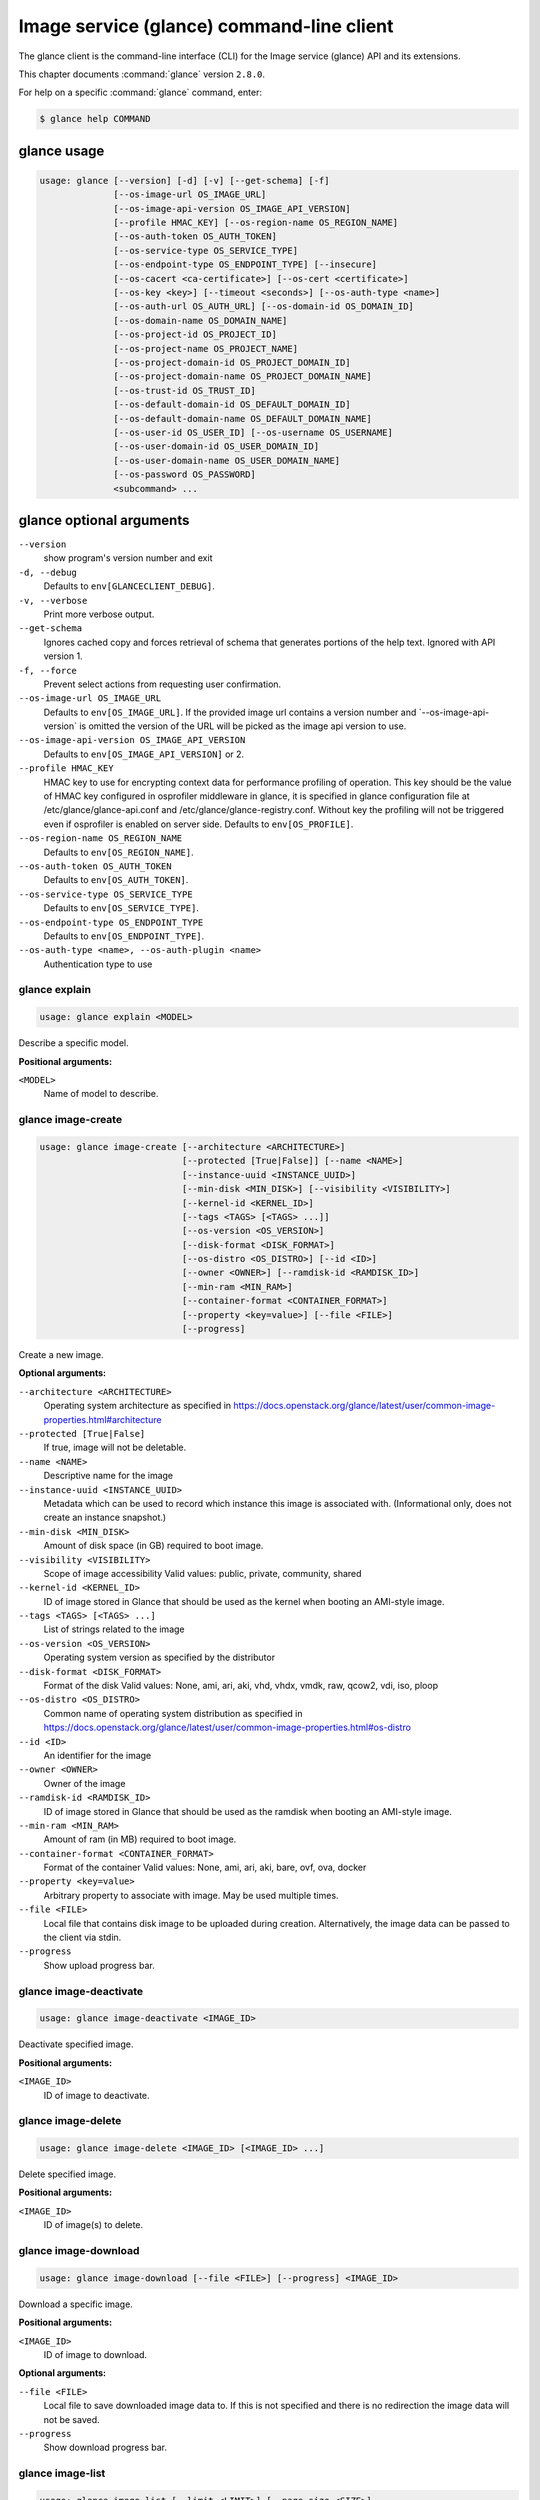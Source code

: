 ==========================================
Image service (glance) command-line client
==========================================

The glance client is the command-line interface (CLI) for
the Image service (glance) API and its extensions.

This chapter documents :command:`glance` version ``2.8.0``.

For help on a specific :command:`glance` command, enter:

.. code-block:: console

   $ glance help COMMAND

.. _glance_command_usage:

glance usage
~~~~~~~~~~~~

.. code-block:: console

   usage: glance [--version] [-d] [-v] [--get-schema] [-f]
                 [--os-image-url OS_IMAGE_URL]
                 [--os-image-api-version OS_IMAGE_API_VERSION]
                 [--profile HMAC_KEY] [--os-region-name OS_REGION_NAME]
                 [--os-auth-token OS_AUTH_TOKEN]
                 [--os-service-type OS_SERVICE_TYPE]
                 [--os-endpoint-type OS_ENDPOINT_TYPE] [--insecure]
                 [--os-cacert <ca-certificate>] [--os-cert <certificate>]
                 [--os-key <key>] [--timeout <seconds>] [--os-auth-type <name>]
                 [--os-auth-url OS_AUTH_URL] [--os-domain-id OS_DOMAIN_ID]
                 [--os-domain-name OS_DOMAIN_NAME]
                 [--os-project-id OS_PROJECT_ID]
                 [--os-project-name OS_PROJECT_NAME]
                 [--os-project-domain-id OS_PROJECT_DOMAIN_ID]
                 [--os-project-domain-name OS_PROJECT_DOMAIN_NAME]
                 [--os-trust-id OS_TRUST_ID]
                 [--os-default-domain-id OS_DEFAULT_DOMAIN_ID]
                 [--os-default-domain-name OS_DEFAULT_DOMAIN_NAME]
                 [--os-user-id OS_USER_ID] [--os-username OS_USERNAME]
                 [--os-user-domain-id OS_USER_DOMAIN_ID]
                 [--os-user-domain-name OS_USER_DOMAIN_NAME]
                 [--os-password OS_PASSWORD]
                 <subcommand> ...

.. _glance_command_options:

glance optional arguments
~~~~~~~~~~~~~~~~~~~~~~~~~

``--version``
  show program's version number and exit

``-d, --debug``
  Defaults to ``env[GLANCECLIENT_DEBUG]``.

``-v, --verbose``
  Print more verbose output.

``--get-schema``
  Ignores cached copy and forces retrieval of schema
  that generates portions of the help text. Ignored with
  API version 1.

``-f, --force``
  Prevent select actions from requesting user
  confirmation.

``--os-image-url OS_IMAGE_URL``
  Defaults to ``env[OS_IMAGE_URL]``. If the provided image
  url
  contains
  a
  version
  number
  and
  \`--os-image-api-version\`
  is
  omitted
  the
  version
  of
  the
  URL
  will
  be
  picked as the image api version to use.

``--os-image-api-version OS_IMAGE_API_VERSION``
  Defaults to ``env[OS_IMAGE_API_VERSION]`` or 2.

``--profile HMAC_KEY``
  HMAC key to use for encrypting context data for
  performance profiling of operation. This key should be
  the value of HMAC key configured in osprofiler
  middleware in glance, it is specified in glance
  configuration file at /etc/glance/glance-api.conf and
  /etc/glance/glance-registry.conf. Without key the
  profiling will not be triggered even if osprofiler is
  enabled on server side. Defaults to ``env[OS_PROFILE]``.

``--os-region-name OS_REGION_NAME``
  Defaults to ``env[OS_REGION_NAME]``.

``--os-auth-token OS_AUTH_TOKEN``
  Defaults to ``env[OS_AUTH_TOKEN]``.

``--os-service-type OS_SERVICE_TYPE``
  Defaults to ``env[OS_SERVICE_TYPE]``.

``--os-endpoint-type OS_ENDPOINT_TYPE``
  Defaults to ``env[OS_ENDPOINT_TYPE]``.

``--os-auth-type <name>, --os-auth-plugin <name>``
  Authentication type to use

.. _glance_explain:

glance explain
--------------

.. code-block:: console

   usage: glance explain <MODEL>

Describe a specific model.

**Positional arguments:**

``<MODEL>``
  Name of model to describe.

.. _glance_image-create:

glance image-create
-------------------

.. code-block:: console

   usage: glance image-create [--architecture <ARCHITECTURE>]
                              [--protected [True|False]] [--name <NAME>]
                              [--instance-uuid <INSTANCE_UUID>]
                              [--min-disk <MIN_DISK>] [--visibility <VISIBILITY>]
                              [--kernel-id <KERNEL_ID>]
                              [--tags <TAGS> [<TAGS> ...]]
                              [--os-version <OS_VERSION>]
                              [--disk-format <DISK_FORMAT>]
                              [--os-distro <OS_DISTRO>] [--id <ID>]
                              [--owner <OWNER>] [--ramdisk-id <RAMDISK_ID>]
                              [--min-ram <MIN_RAM>]
                              [--container-format <CONTAINER_FORMAT>]
                              [--property <key=value>] [--file <FILE>]
                              [--progress]

Create a new image.

**Optional arguments:**

``--architecture <ARCHITECTURE>``
  Operating system architecture as specified in
  https://docs.openstack.org/glance/latest/user/common-image-properties.html#architecture

``--protected [True|False]``
  If true, image will not be deletable.

``--name <NAME>``
  Descriptive name for the image

``--instance-uuid <INSTANCE_UUID>``
  Metadata which can be used to record which instance
  this image is associated with. (Informational only,
  does not create an instance snapshot.)

``--min-disk <MIN_DISK>``
  Amount of disk space (in GB) required to boot image.

``--visibility <VISIBILITY>``
  Scope of image accessibility Valid values: public,
  private, community, shared

``--kernel-id <KERNEL_ID>``
  ID of image stored in Glance that should be used as
  the kernel when booting an AMI-style image.

``--tags <TAGS> [<TAGS> ...]``
  List of strings related to the image

``--os-version <OS_VERSION>``
  Operating system version as specified by the
  distributor

``--disk-format <DISK_FORMAT>``
  Format of the disk Valid values: None, ami, ari, aki,
  vhd, vhdx, vmdk, raw, qcow2, vdi, iso, ploop

``--os-distro <OS_DISTRO>``
  Common name of operating system distribution as
  specified
  in
  https://docs.openstack.org/glance/latest/user/common-image-properties.html#os-distro

``--id <ID>``
  An identifier for the image

``--owner <OWNER>``
  Owner of the image

``--ramdisk-id <RAMDISK_ID>``
  ID of image stored in Glance that should be used as
  the ramdisk when booting an AMI-style image.

``--min-ram <MIN_RAM>``
  Amount of ram (in MB) required to boot image.

``--container-format <CONTAINER_FORMAT>``
  Format of the container Valid values: None, ami, ari,
  aki, bare, ovf, ova, docker

``--property <key=value>``
  Arbitrary property to associate with image. May be
  used multiple times.

``--file <FILE>``
  Local file that contains disk image to be uploaded
  during creation. Alternatively, the image data can be
  passed to the client via stdin.

``--progress``
  Show upload progress bar.

.. _glance_image-deactivate:

glance image-deactivate
-----------------------

.. code-block:: console

   usage: glance image-deactivate <IMAGE_ID>

Deactivate specified image.

**Positional arguments:**

``<IMAGE_ID>``
  ID of image to deactivate.

.. _glance_image-delete:

glance image-delete
-------------------

.. code-block:: console

   usage: glance image-delete <IMAGE_ID> [<IMAGE_ID> ...]

Delete specified image.

**Positional arguments:**

``<IMAGE_ID>``
  ID of image(s) to delete.

.. _glance_image-download:

glance image-download
---------------------

.. code-block:: console

   usage: glance image-download [--file <FILE>] [--progress] <IMAGE_ID>

Download a specific image.

**Positional arguments:**

``<IMAGE_ID>``
  ID of image to download.

**Optional arguments:**

``--file <FILE>``
  Local file to save downloaded image data to. If this is not
  specified and there is no redirection the image data will not
  be saved.

``--progress``
  Show download progress bar.

.. _glance_image-list:

glance image-list
-----------------

.. code-block:: console

   usage: glance image-list [--limit <LIMIT>] [--page-size <SIZE>]
                            [--visibility <VISIBILITY>]
                            [--member-status <MEMBER_STATUS>] [--owner <OWNER>]
                            [--property-filter <KEY=VALUE>]
                            [--checksum <CHECKSUM>] [--tag <TAG>]
                            [--sort-key {name,status,container_format,disk_format,size,id,created_at,updated_at}]
                            [--sort-dir {asc,desc}] [--sort <key>[:<direction>]]

List images you can access.

**Optional arguments:**

``--limit <LIMIT>``
  Maximum number of images to get.

``--page-size <SIZE>``
  Number of images to request in each paginated request.

``--visibility <VISIBILITY>``
  The visibility of the images to display.

``--member-status <MEMBER_STATUS>``
  The status of images to display.

``--owner <OWNER>``
  Display images owned by <OWNER>.

``--property-filter <KEY=VALUE>``
  Filter images by a user-defined image property.

``--checksum <CHECKSUM>``
  Displays images that match the MD5 checksum.

``--tag <TAG>``
  Filter images by a user-defined tag.

``--sort-key {name,status,container_format,disk_format,size,id,created_at,updated_at}``
  Sort image list by specified fields. May be used
  multiple times.

``--sort-dir {asc,desc}``
  Sort image list in specified directions.

``--sort <key>[:<direction>]``
  Comma-separated list of sort keys and directions in
  the form of <key>[:<asc|desc>]. Valid keys: name,
  status, container_format, disk_format, size, id,
  created_at, updated_at. OPTIONAL.

.. _glance_image-reactivate:

glance image-reactivate
-----------------------

.. code-block:: console

   usage: glance image-reactivate <IMAGE_ID>

Reactivate specified image.

**Positional arguments:**

``<IMAGE_ID>``
  ID of image to reactivate.

.. _glance_image-show:

glance image-show
-----------------

.. code-block:: console

   usage: glance image-show [--human-readable] [--max-column-width <integer>]
                            <IMAGE_ID>

Describe a specific image.

**Positional arguments:**

``<IMAGE_ID>``
  ID of image to describe.

**Optional arguments:**

``--human-readable``
  Print image size in a human-friendly format.

``--max-column-width <integer>``
  The max column width of the printed table.

.. _glance_image-tag-delete:

glance image-tag-delete
-----------------------

.. code-block:: console

   usage: glance image-tag-delete <IMAGE_ID> <TAG_VALUE>

Delete the tag associated with the given image.

**Positional arguments:**

``<IMAGE_ID>``
  ID of the image from which to delete tag.

``<TAG_VALUE>``
  Value of the tag.

.. _glance_image-tag-update:

glance image-tag-update
-----------------------

.. code-block:: console

   usage: glance image-tag-update <IMAGE_ID> <TAG_VALUE>

Update an image with the given tag.

**Positional arguments:**

``<IMAGE_ID>``
  Image to be updated with the given tag.

``<TAG_VALUE>``
  Value of the tag.

.. _glance_image-update:

glance image-update
-------------------

.. code-block:: console

   usage: glance image-update [--architecture <ARCHITECTURE>]
                              [--protected [True|False]] [--name <NAME>]
                              [--instance-uuid <INSTANCE_UUID>]
                              [--min-disk <MIN_DISK>] [--visibility <VISIBILITY>]
                              [--kernel-id <KERNEL_ID>]
                              [--os-version <OS_VERSION>]
                              [--disk-format <DISK_FORMAT>]
                              [--os-distro <OS_DISTRO>] [--owner <OWNER>]
                              [--ramdisk-id <RAMDISK_ID>] [--min-ram <MIN_RAM>]
                              [--container-format <CONTAINER_FORMAT>]
                              [--property <key=value>] [--remove-property key]
                              <IMAGE_ID>

Update an existing image.

**Positional arguments:**

``<IMAGE_ID>``
  ID of image to update.

**Optional arguments:**

``--architecture <ARCHITECTURE>``
  Operating system architecture as specified in
  https://docs.openstack.org/glance/latest/user/common-image-properties.html#architecture

``--protected [True|False]``
  If true, image will not be deletable.

``--name <NAME>``
  Descriptive name for the image

``--instance-uuid <INSTANCE_UUID>``
  Metadata which can be used to record which instance
  this image is associated with. (Informational only,
  does not create an instance snapshot.)

``--min-disk <MIN_DISK>``
  Amount of disk space (in GB) required to boot image.

``--visibility <VISIBILITY>``
  Scope of image accessibility Valid values: public,
  private, community, shared

``--kernel-id <KERNEL_ID>``
  ID of image stored in Glance that should be used as
  the kernel when booting an AMI-style image.

``--os-version <OS_VERSION>``
  Operating system version as specified by the
  distributor

``--disk-format <DISK_FORMAT>``
  Format of the disk Valid values: None, ami, ari, aki,
  vhd, vhdx, vmdk, raw, qcow2, vdi, iso, ploop

``--os-distro <OS_DISTRO>``
  Common name of operating system distribution as
  specified
  in
  https://docs.openstack.org/glance/latest/user/common-image-properties.html#os-distro

``--owner <OWNER>``
  Owner of the image

``--ramdisk-id <RAMDISK_ID>``
  ID of image stored in Glance that should be used as
  the ramdisk when booting an AMI-style image.

``--min-ram <MIN_RAM>``
  Amount of ram (in MB) required to boot image.

``--container-format <CONTAINER_FORMAT>``
  Format of the container Valid values: None, ami, ari,
  aki, bare, ovf, ova, docker

``--property <key=value>``
  Arbitrary property to associate with image. May be
  used multiple times.

``--remove-property``
  key
  Name of arbitrary property to remove from the image.

.. _glance_image-upload:

glance image-upload
-------------------

.. code-block:: console

   usage: glance image-upload [--file <FILE>] [--size <IMAGE_SIZE>] [--progress]
                              <IMAGE_ID>

Upload data for a specific image.

**Positional arguments:**

``<IMAGE_ID>``
  ID of image to upload data to.

**Optional arguments:**

``--file <FILE>``
  Local file that contains disk image to be uploaded.
  Alternatively, images can be passed to the client via
  stdin.

``--size <IMAGE_SIZE>``
  Size in bytes of image to be uploaded. Default is to
  get size from provided data object but this is
  supported in case where size cannot be inferred.

``--progress``
  Show upload progress bar.

.. _glance_import-info:

glance import-info
------------------

.. code-block:: console

   usage: glance import-info

Prints the import methods available from Glance, or a message
if the target Glance does not support image import.

.. _glance_image-stage:

glance image-stage
------------------

.. code-block:: console

   usage: glance image-stage [--file <FILE>] [--size <IMAGE_SIZE>]
                             [--progress]
                             <IMAGE_ID>

Upload data for a specific image to staging.

**Positional arguments:**

``<IMAGE_ID>``
  ID of image to upload data to.

**Optional arguments:**

``--file <FILE>``
  Local file that contains disk image to be uploaded.
  Alternatively, images can be passed to the client via
  stdin.

``--size <IMAGE_SIZE>``
  Size in bytes of image to be uploaded.  Default is to get size from
  provided data object but this is supported in case where size cannot
  be inferred.

``--progress``
  Show upload progress bar.

.. _glance_image-import:

glance image-import
-------------------

.. code-block:: console

   usage: glance image-import [--import-method <METHOD>]
                              [--uri <IMAGE_URL>]
                              [--store <STORE>] [--stores <STORES>]
                              [--all-stores [True|False]]
                              [--allow-failure [True|False]]
                              <IMAGE_ID>

Initiate the image import taskflow.

**Positional arguments:**

``<IMAGE_ID>``
  ID of image to import.

**Optional arguments:**

``--import-method <METHOD>``
  Import method used for Image Import workflow.  Valid values can
  be retrieved with import-info command and the default "glance-direct"
  is used with "image-stage".

``--uri <IMAGE_URL>``
  URI to download the external image

``--store <STORE>``
  Backend store to upload image to.

``--stores <STORES>``
  List of comma separated stores to upload image if multi-stores are
  enabled in the environment.

``--all-stores [True|False]``
  "all-stores" can be used instead of "--stores <STORES>" to indicate
  that image should be imported all available stores.

``--allow-failure [True|False]``
  Indicator if all stores listed (or available) must
  succeed. "True" by default meaning that we allow some
  stores to fail and the status can be monitored from
  the image metadata. If this is set to "False" the
  import will be reverted should any of the uploads
  fail. Only usable with "stores" or "all-stores".


.. _glance_image-create-via-import:

glance image-create-via-import
------------------------------

This is an **EXPERIMENTAL** command.  It may be renamed or removed in
future releases.

.. code-block:: console

   usage: glance image-create-via import [--architecture <ARCHITECTURE>]
                                         [--protected [True|False]] [--name <NAME>]
                                         [--instance-uuid <INSTANCE_UUID>]
                                         [--min-disk <MIN_DISK>] [--visibility <VISIBILITY>]
                                         [--kernel-id <KERNEL_ID>]
                                         [--tags <TAGS> [<TAGS> ...]]
                                         [--os-version <OS_VERSION>]
                                         [--disk-format <DISK_FORMAT>]
                                         [--os-distro <OS_DISTRO>] [--id <ID>]
                                         [--owner <OWNER>] [--ramdisk-id <RAMDISK_ID>]
                                         [--min-ram <MIN_RAM>]
                                         [--container-format <CONTAINER_FORMAT>]
                                         [--property <key=value>] [--file <FILE>]
                                         [--progress]

Create a new image using the image import process.

**NOTE** This is an EXPERIMENTAL command.  It may be renamed or removed in
future releases.

**Optional arguments:**

``--architecture <ARCHITECTURE>``
  Operating system architecture as specified in
  https://docs.openstack.org/glance/latest/user/common-image-properties.html#architecture

``--protected [True|False]``
  If true, image will not be deletable.

``--name <NAME>``
  Descriptive name for the image

``--instance-uuid <INSTANCE_UUID>``
  Metadata which can be used to record which instance
  this image is associated with. (Informational only,
  does not create an instance snapshot.)

``--min-disk <MIN_DISK>``
  Amount of disk space (in GB) required to boot image.

``--visibility <VISIBILITY>``
  Scope of image accessibility Valid values: public,
  private, community, shared

``--kernel-id <KERNEL_ID>``
  ID of image stored in Glance that should be used as
  the kernel when booting an AMI-style image.

``--tags <TAGS> [<TAGS> ...]``
  List of strings related to the image

``--os-version <OS_VERSION>``
  Operating system version as specified by the
  distributor

``--disk-format <DISK_FORMAT>``
  Format of the disk Valid values: None, ami, ari, aki,
  vhd, vhdx, vmdk, raw, qcow2, vdi, iso, ploop

``--os-distro <OS_DISTRO>``
  Common name of operating system distribution as
  specified
  in
  https://docs.openstack.org/glance/latest/user/common-image-properties.html#os-distro

``--id <ID>``
  An identifier for the image

``--owner <OWNER>``
  Owner of the image

``--ramdisk-id <RAMDISK_ID>``
  ID of image stored in Glance that should be used as
  the ramdisk when booting an AMI-style image.

``--min-ram <MIN_RAM>``
  Amount of ram (in MB) required to boot image.

``--container-format <CONTAINER_FORMAT>``
  Format of the container Valid values: None, ami, ari,
  aki, bare, ovf, ova, docker

``--property <key=value>``
  Arbitrary property to associate with image. May be
  used multiple times.

``--file <FILE>``
  Local file that contains disk image to be uploaded
  during creation. Alternatively, the image data can be
  passed to the client via stdin.

``--progress``
  Show upload progress bar.

.. _glance_location-add:

glance location-add
-------------------

.. code-block:: console

   usage: glance location-add --url <URL> [--metadata <STRING>] <IMAGE_ID>

Add a location (and related metadata) to an image.

**Positional arguments:**

``<IMAGE_ID>``
  ID of image to which the location is to be added.

**Optional arguments:**

``--url <URL>``
  URL of location to add.

``--metadata <STRING>``
  Metadata associated with the location. Must be a valid
  JSON object (default: {})

.. _glance_location-delete:

glance location-delete
----------------------

.. code-block:: console

   usage: glance location-delete --url <URL> <IMAGE_ID>

Remove locations (and related metadata) from an image.

**Positional arguments:**

``<IMAGE_ID>``
  ID of image whose locations are to be removed.

**Optional arguments:**

``--url <URL>``
  URL of location to remove. May be used multiple times.

.. _glance_location-update:

glance location-update
----------------------

.. code-block:: console

   usage: glance location-update --url <URL> [--metadata <STRING>] <IMAGE_ID>

Update metadata of an image's location.

**Positional arguments:**

``<IMAGE_ID>``
  ID of image whose location is to be updated.

**Optional arguments:**

``--url <URL>``
  URL of location to update.

``--metadata <STRING>``
  Metadata associated with the location. Must be a valid
  JSON object (default: {})

.. _glance_md-namespace-create:

glance md-namespace-create
--------------------------

.. code-block:: console

   usage: glance md-namespace-create [--schema <SCHEMA>]
                                     [--created-at <CREATED_AT>]
                                     [--resource-type-associations <RESOURCE_TYPE_ASSOCIATIONS> [<RESOURCE_TYPE_ASSOCIATIONS> ...]]
                                     [--protected [True|False]] [--self <SELF>]
                                     [--display-name <DISPLAY_NAME>]
                                     [--owner <OWNER>]
                                     [--visibility <VISIBILITY>]
                                     [--updated-at <UPDATED_AT>]
                                     [--description <DESCRIPTION>]
                                     <NAMESPACE>

Create a new metadata definitions namespace.

**Positional arguments:**

``<NAMESPACE>``
  Name of the namespace.

**Optional arguments:**

``--schema <SCHEMA>``

``--created-at <CREATED_AT>``
  Date and time of namespace creation.

``--resource-type-associations <RESOURCE_TYPE_ASSOCIATIONS> [...]``

``--protected [True|False]``
  If true, namespace will not be deletable.

``--self <SELF>``

``--display-name <DISPLAY_NAME>``
  The user friendly name for the namespace. Used by UI
  if available.

``--owner <OWNER>``
  Owner of the namespace.

``--visibility <VISIBILITY>``
  Scope of namespace accessibility. Valid values:
  public, private

``--updated-at <UPDATED_AT>``
  Date and time of the last namespace modification.

``--description <DESCRIPTION>``
  Provides a user friendly description of the namespace.

.. _glance_md-namespace-delete:

glance md-namespace-delete
--------------------------

.. code-block:: console

   usage: glance md-namespace-delete <NAMESPACE>

Delete specified metadata definitions namespace with its contents.

**Positional arguments:**

``<NAMESPACE>``
  Name of namespace to delete.

.. _glance_md-namespace-import:

glance md-namespace-import
--------------------------

.. code-block:: console

   usage: glance md-namespace-import [--file <FILEPATH>]

Import a metadata definitions namespace from file or standard input.

**Optional arguments:**

``--file <FILEPATH>``
  Path to file with namespace schema to import.
  Alternatively, namespaces schema can be passed to the
  client via stdin.

.. _glance_md-namespace-list:

glance md-namespace-list
------------------------

.. code-block:: console

   usage: glance md-namespace-list [--resource-types <RESOURCE_TYPES>]
                                   [--visibility <VISIBILITY>]
                                   [--page-size <SIZE>]

List metadata definitions namespaces.

**Optional arguments:**

``--resource-types <RESOURCE_TYPES>``
  Resource type to filter namespaces.

``--visibility <VISIBILITY>``
  Visibility parameter to filter namespaces.

``--page-size <SIZE>``
  Number of namespaces to request in each paginated
  request.

.. _glance_md-namespace-objects-delete:

glance md-namespace-objects-delete
----------------------------------

.. code-block:: console

   usage: glance md-namespace-objects-delete <NAMESPACE>

Delete all metadata definitions objects inside a specific namespace.

**Positional arguments:**

``<NAMESPACE>``
  Name of namespace.

.. _glance_md-namespace-properties-delete:

glance md-namespace-properties-delete
-------------------------------------

.. code-block:: console

   usage: glance md-namespace-properties-delete <NAMESPACE>

Delete all metadata definitions property inside a specific namespace.

**Positional arguments:**

``<NAMESPACE>``
  Name of namespace.

.. _glance_md-namespace-resource-type-list:

glance md-namespace-resource-type-list
--------------------------------------

.. code-block:: console

   usage: glance md-namespace-resource-type-list <NAMESPACE>

List resource types associated to specific namespace.

**Positional arguments:**

``<NAMESPACE>``
  Name of namespace.

.. _glance_md-namespace-show:

glance md-namespace-show
------------------------

.. code-block:: console

   usage: glance md-namespace-show [--resource-type <RESOURCE_TYPE>]
                                   [--max-column-width <integer>]
                                   <NAMESPACE>

Describe a specific metadata definitions namespace. Lists also the namespace
properties, objects and resource type associations.

**Positional arguments:**

``<NAMESPACE>``
  Name of namespace to describe.

**Optional arguments:**

``--resource-type <RESOURCE_TYPE>``
  Applies prefix of given resource type associated to a
  namespace to all properties of a namespace.

``--max-column-width <integer>``
  The max column width of the printed table.

.. _glance_md-namespace-tags-delete:

glance md-namespace-tags-delete
-------------------------------

.. code-block:: console

   usage: glance md-namespace-tags-delete <NAMESPACE>

Delete all metadata definitions tags inside a specific namespace.

**Positional arguments:**

``<NAMESPACE>``
  Name of namespace.

.. _glance_md-namespace-update:

glance md-namespace-update
--------------------------

.. code-block:: console

   usage: glance md-namespace-update [--created-at <CREATED_AT>]
                                     [--protected [True|False]]
                                     [--namespace <NAMESPACE>] [--self <SELF>]
                                     [--display-name <DISPLAY_NAME>]
                                     [--owner <OWNER>]
                                     [--visibility <VISIBILITY>]
                                     [--updated-at <UPDATED_AT>]
                                     [--description <DESCRIPTION>]
                                     <NAMESPACE>

Update an existing metadata definitions namespace.

**Positional arguments:**

``<NAMESPACE>``
  Name of namespace to update.

**Optional arguments:**

``--created-at <CREATED_AT>``
  Date and time of namespace creation.

``--protected [True|False]``
  If true, namespace will not be deletable.

``--namespace <NAMESPACE>``
  The unique namespace text.

``--self <SELF>``

``--display-name <DISPLAY_NAME>``
  The user friendly name for the namespace. Used by UI
  if available.

``--owner <OWNER>``
  Owner of the namespace.

``--visibility <VISIBILITY>``
  Scope of namespace accessibility. Valid values:
  public, private

``--updated-at <UPDATED_AT>``
  Date and time of the last namespace modification.

``--description <DESCRIPTION>``
  Provides a user friendly description of the namespace.

.. _glance_md-object-create:

glance md-object-create
-----------------------

.. code-block:: console

   usage: glance md-object-create --name <NAME> --schema <SCHEMA> <NAMESPACE>

Create a new metadata definitions object inside a namespace.

**Positional arguments:**

``<NAMESPACE>``
  Name of namespace the object will belong.

**Optional arguments:**

``--name <NAME>``
  Internal name of an object.

``--schema <SCHEMA>``
  Valid JSON schema of an object.

.. _glance_md-object-delete:

glance md-object-delete
-----------------------

.. code-block:: console

   usage: glance md-object-delete <NAMESPACE> <OBJECT>

Delete a specific metadata definitions object inside a namespace.

**Positional arguments:**

``<NAMESPACE>``
  Name of namespace the object belongs.

``<OBJECT>``
  Name of an object.

.. _glance_md-object-list:

glance md-object-list
---------------------

.. code-block:: console

   usage: glance md-object-list <NAMESPACE>

List metadata definitions objects inside a specific namespace.

**Positional arguments:**

``<NAMESPACE>``
  Name of namespace.

.. _glance_md-object-property-show:

glance md-object-property-show
------------------------------

.. code-block:: console

   usage: glance md-object-property-show [--max-column-width <integer>]
                                         <NAMESPACE> <OBJECT> <PROPERTY>

Describe a specific metadata definitions property inside an object.

**Positional arguments:**

``<NAMESPACE>``
  Name of namespace the object belongs.

``<OBJECT>``
  Name of an object.

``<PROPERTY>``
  Name of a property.

**Optional arguments:**

``--max-column-width <integer>``
  The max column width of the printed table.

.. _glance_md-object-show:

glance md-object-show
---------------------

.. code-block:: console

   usage: glance md-object-show [--max-column-width <integer>]
                                <NAMESPACE> <OBJECT>

Describe a specific metadata definitions object inside a namespace.

**Positional arguments:**

``<NAMESPACE>``
  Name of namespace the object belongs.

``<OBJECT>``
  Name of an object.

**Optional arguments:**

``--max-column-width <integer>``
  The max column width of the printed table.

.. _glance_md-object-update:

glance md-object-update
-----------------------

.. code-block:: console

   usage: glance md-object-update [--name <NAME>] [--schema <SCHEMA>]
                                  <NAMESPACE> <OBJECT>

Update metadata definitions object inside a namespace.

**Positional arguments:**

``<NAMESPACE>``
  Name of namespace the object belongs.

``<OBJECT>``
  Name of an object.

**Optional arguments:**

``--name <NAME>``
  New name of an object.

``--schema <SCHEMA>``
  Valid JSON schema of an object.

.. _glance_md-property-create:

glance md-property-create
-------------------------

.. code-block:: console

   usage: glance md-property-create --name <NAME> --title <TITLE> --schema
                                    <SCHEMA>
                                    <NAMESPACE>

Create a new metadata definitions property inside a namespace.

**Positional arguments:**

``<NAMESPACE>``
  Name of namespace the property will belong.

**Optional arguments:**

``--name <NAME>``
  Internal name of a property.

``--title <TITLE>``
  Property name displayed to the user.

``--schema <SCHEMA>``
  Valid JSON schema of a property.

.. _glance_md-property-delete:

glance md-property-delete
-------------------------

.. code-block:: console

   usage: glance md-property-delete <NAMESPACE> <PROPERTY>

Delete a specific metadata definitions property inside a namespace.

**Positional arguments:**

``<NAMESPACE>``
  Name of namespace the property belongs.

``<PROPERTY>``
  Name of a property.

.. _glance_md-property-list:

glance md-property-list
-----------------------

.. code-block:: console

   usage: glance md-property-list <NAMESPACE>

List metadata definitions properties inside a specific namespace.

**Positional arguments:**

``<NAMESPACE>``
  Name of namespace.

.. _glance_md-property-show:

glance md-property-show
-----------------------

.. code-block:: console

   usage: glance md-property-show [--max-column-width <integer>]
                                  <NAMESPACE> <PROPERTY>

Describe a specific metadata definitions property inside a namespace.

**Positional arguments:**

``<NAMESPACE>``
  Name of namespace the property belongs.

``<PROPERTY>``
  Name of a property.

**Optional arguments:**

``--max-column-width <integer>``
  The max column width of the printed table.

.. _glance_md-property-update:

glance md-property-update
-------------------------

.. code-block:: console

   usage: glance md-property-update [--name <NAME>] [--title <TITLE>]
                                    [--schema <SCHEMA>]
                                    <NAMESPACE> <PROPERTY>

Update metadata definitions property inside a namespace.

**Positional arguments:**

``<NAMESPACE>``
  Name of namespace the property belongs.

``<PROPERTY>``
  Name of a property.

**Optional arguments:**

``--name <NAME>``
  New name of a property.

``--title <TITLE>``
  Property name displayed to the user.

``--schema <SCHEMA>``
  Valid JSON schema of a property.

.. _glance_md-resource-type-associate:

glance md-resource-type-associate
---------------------------------

.. code-block:: console

   usage: glance md-resource-type-associate [--updated-at <UPDATED_AT>]
                                            [--name <NAME>]
                                            [--properties-target <PROPERTIES_TARGET>]
                                            [--prefix <PREFIX>]
                                            [--created-at <CREATED_AT>]
                                            <NAMESPACE>

Associate resource type with a metadata definitions namespace.

**Positional arguments:**

``<NAMESPACE>``
  Name of namespace.

**Optional arguments:**

``--updated-at <UPDATED_AT>``
  Date and time of the last resource type association
  modification.

``--name <NAME>``
  Resource type names should be aligned with Heat
  resource types whenever possible:
  https://docs.openstack.org/heat/latest/template_guide/openstack.html

``--properties-target <PROPERTIES_TARGET>``
  Some resource types allow more than one key / value
  pair per instance. For example, Cinder allows user and
  image metadata on volumes. Only the image properties
  metadata is evaluated by Nova (scheduling or drivers).
  This property allows a namespace target to remove the
  ambiguity.

``--prefix <PREFIX>``
  Specifies the prefix to use for the given resource
  type. Any properties in the namespace should be
  prefixed with this prefix when being applied to the
  specified resource type. Must include prefix separator
  (e.g. a colon :).

``--created-at <CREATED_AT>``
  Date and time of resource type association.

.. _glance_md-resource-type-deassociate:

glance md-resource-type-deassociate
-----------------------------------

.. code-block:: console

   usage: glance md-resource-type-deassociate <NAMESPACE> <RESOURCE_TYPE>

Deassociate resource type with a metadata definitions namespace.

**Positional arguments:**

``<NAMESPACE>``
  Name of namespace.

``<RESOURCE_TYPE>``
  Name of resource type.

.. _glance_md-resource-type-list:

glance md-resource-type-list
----------------------------

.. code-block:: console

   usage: glance md-resource-type-list

List available resource type names.

.. _glance_md-tag-create:

glance md-tag-create
--------------------

.. code-block:: console

   usage: glance md-tag-create --name <NAME> <NAMESPACE>

Add a new metadata definitions tag inside a namespace.

**Positional arguments:**

``<NAMESPACE>``
  Name of the namespace the tag will belong to.

**Optional arguments:**

``--name <NAME>``
  The name of the new tag to add.

.. _glance_md-tag-create-multiple:

glance md-tag-create-multiple
-----------------------------

.. code-block:: console

   usage: glance md-tag-create-multiple --names <NAMES> [--delim <DELIM>]
                                        <NAMESPACE>

Create new metadata definitions tags inside a namespace.

**Positional arguments:**

``<NAMESPACE>``
  Name of the namespace the tags will belong to.

**Optional arguments:**

``--names <NAMES>``
  A comma separated list of tag names.

``--delim <DELIM>``
  The delimiter used to separate the names (if none is
  provided then the default is a comma).

.. _glance_md-tag-delete:

glance md-tag-delete
--------------------

.. code-block:: console

   usage: glance md-tag-delete <NAMESPACE> <TAG>

Delete a specific metadata definitions tag inside a namespace.

**Positional arguments:**

``<NAMESPACE>``
  Name of the namespace to which the tag belongs.

``<TAG>``
  Name of the tag.

.. _glance_md-tag-list:

glance md-tag-list
------------------

.. code-block:: console

   usage: glance md-tag-list <NAMESPACE>

List metadata definitions tags inside a specific namespace.

**Positional arguments:**

``<NAMESPACE>``
  Name of namespace.

.. _glance_md-tag-show:

glance md-tag-show
------------------

.. code-block:: console

   usage: glance md-tag-show <NAMESPACE> <TAG>

Describe a specific metadata definitions tag inside a namespace.

**Positional arguments:**

``<NAMESPACE>``
  Name of the namespace to which the tag belongs.

``<TAG>``
  Name of the tag.

.. _glance_md-tag-update:

glance md-tag-update
--------------------

.. code-block:: console

   usage: glance md-tag-update --name <NAME> <NAMESPACE> <TAG>

Rename a metadata definitions tag inside a namespace.

**Positional arguments:**

``<NAMESPACE>``
  Name of the namespace to which the tag belongs.

``<TAG>``
  Name of the old tag.

**Optional arguments:**

``--name <NAME>``
  New name of the new tag.

.. _glance_member-create:

glance member-create
--------------------

.. code-block:: console

   usage: glance member-create <IMAGE_ID> <MEMBER_ID>

Create member for a given image.

**Positional arguments:**

``<IMAGE_ID>``
  Image with which to create member.

``<MEMBER_ID>``
  Tenant to add as member.

.. _glance_member-delete:

glance member-delete
--------------------

.. code-block:: console

   usage: glance member-delete <IMAGE_ID> <MEMBER_ID>

Delete image member.

**Positional arguments:**

``<IMAGE_ID>``
  Image from which to remove member.

``<MEMBER_ID>``
  Tenant to remove as member.

.. _glance_member-list:

glance member-list
------------------

.. code-block:: console

   usage: glance member-list --image-id <IMAGE_ID>

Describe sharing permissions by image.

**Optional arguments:**

``--image-id <IMAGE_ID>``
  Image to display members of.

.. _glance_member-update:

glance member-update
--------------------

.. code-block:: console

   usage: glance member-update <IMAGE_ID> <MEMBER_ID> <MEMBER_STATUS>

Update the status of a member for a given image.

**Positional arguments:**

``<IMAGE_ID>``
  Image from which to update member.

``<MEMBER_ID>``
  Tenant to update.

``<MEMBER_STATUS>``
  Updated status of member. Valid Values: accepted, rejected,
  pending

.. _glance_task-create:

glance task-create
------------------

.. code-block:: console

   usage: glance task-create [--type <TYPE>] [--input <STRING>]

Create a new task.

**Optional arguments:**

``--type <TYPE>``
  Type of Task. Please refer to Glance schema or
  documentation to see which tasks are supported.

``--input <STRING>``
  Parameters of the task to be launched

.. _glance_task-list:

glance task-list
----------------

.. code-block:: console

   usage: glance task-list [--sort-key {id,type,status}] [--sort-dir {asc,desc}]
                           [--page-size <SIZE>] [--type <TYPE>]
                           [--status <STATUS>]

List tasks you can access.

**Optional arguments:**

``--sort-key {id,type,status}``
  Sort task list by specified field.

``--sort-dir {asc,desc}``
  Sort task list in specified direction.

``--page-size <SIZE>``
  Number of tasks to request in each paginated request.

``--type <TYPE>``
  Filter tasks to those that have this type.

``--status <STATUS>``
  Filter tasks to those that have this status.

.. _glance_task-show:

glance task-show
----------------

.. code-block:: console

   usage: glance task-show <TASK_ID>

Describe a specific task.

**Positional arguments:**

``<TASK_ID>``
  ID of task to describe.

